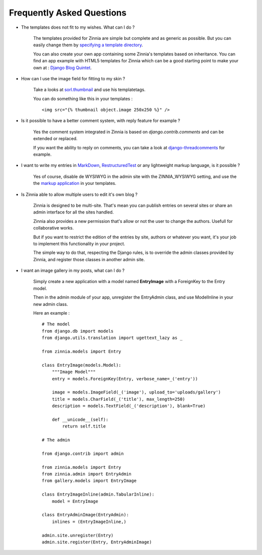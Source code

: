 Frequently Asked Questions
==========================

* The templates does not fit to my wishes. What can I do ?

    The templates provided for Zinnia are simple but complete and
    as generic as possible. But you can easily change them by
    `specifying a template directory
    <http://docs.djangoproject.com/en/dev/ref/templates/api/#loading-templates>`_.

    You can also create your own app containing some Zinnia's templates
    based on inheritance. You can find an app example with HTML5 templates
    for Zinnia which can be a good starting point to make your own at :
    `Django Blog Quintet
    <http://github.com/franckbret/django-blog-quintet>`_.


* How can I use the image field for fitting to my skin ?

    Take a looks at `sorl.thumbnail
    <http://code.google.com/p/sorl-thumbnail/>`_ and use his templatetags.

    You can do something like this in your templates : ::

    <img src="{% thumbnail object.image 250x250 %}" />


* Is it possible to have a better comment system, with reply feature
  for example ?

    Yes the comment system integrated in Zinnia is based on
    *django.contrib.comments* and can be extended or replaced.

    If you want the ability to reply on comments, you can take a look
    at `django-threadcomments
    <http://github.com/ericflo/django-threadedcomments>`_ for example.


* I want to write my entries in `MarkDown
  <http://daringfireball.net/projects/markdown/>`_, `RestructuredTest
  <http://docutils.sourceforge.net/rst.html>`_ or any lightweight
  markup language, is it possible ?

    Yes of course, disable de WYSIWYG in the admin site with the
    ZINNIA_WYSIWYG setting, and use the the `markup application
    <http://docs.djangoproject.com/en/dev/ref/contrib/markup/>`_ in
    your templates.


* Is Zinnia able to allow multiple users to edit it's own blog ?

    Zinnia is designed to be multi-site. That's mean you can publish entries
    on several sites or share an admin interface for all the sites handled.

    Zinnia also provides a new permission that's allow or not the user to
    change the authors. Usefull for collaborative works.

    But if you want to restrict the edition of the entries by site,
    authors or whatever you want, it's your job to implement this
    functionality in your project.

    The simple way to do that, respecting the Django rules, is to
    override the admin classes provided by Zinnia, and register
    those classes in another admin site.


* I want an image gallery in my posts, what can I do ?

    Simply create a new application with a model named **EntryImage**
    with a ForeignKey to the Entry model.

    Then in the admin module of your app, unregister the EntryAdmin
    class, and use ModelInline in your new admin class.

    Here an example : ::

      # The model
      from django.db import models
      from django.utils.translation import ugettext_lazy as _

      from zinnia.models import Entry

      class EntryImage(models.Model):
          """Image Model"""
          entry = models.ForeignKey(Entry, verbose_name=_('entry'))

          image = models.ImageField(_('image'), upload_to='uploads/gallery')
          title = models.CharField(_('title'), max_length=250)
          description = models.TextField(_('description'), blank=True)

          def __unicode__(self):
              return self.title

      # The admin

      from django.contrib import admin

      from zinnia.models import Entry
      from zinnia.admin import EntryAdmin
      from gallery.models import EntryImage

      class EntryImageInline(admin.TabularInline):
          model = EntryImage

      class EntryAdminImage(EntryAdmin):
          inlines = (EntryImageInline,)

      admin.site.unregister(Entry)
      admin.site.register(Entry, EntryAdminImage)


